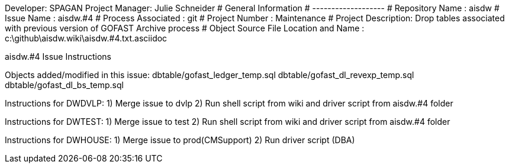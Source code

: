 Developer:       SPAGAN
Project Manager: Julie Schneider
#  General Information
#  -------------------
#  Repository Name       : aisdw
#  Issue Name         : aisdw.#4
#  Process Associated : git
#  Project Number : Maintenance
#  Project Description: Drop tables associated with previous version of GOFAST Archive process
#  Object Source File Location and Name : c:\github\aisdw.wiki\aisdw.#4.txt.asciidoc

aisdw.#4 Issue Instructions

Objects added/modified in this issue:
dbtable/gofast_ledger_temp.sql
dbtable/gofast_dl_revexp_temp.sql
dbtable/gofast_dl_bs_temp.sql

Instructions for DWDVLP:
1) Merge issue to dvlp
2) Run shell script from wiki and driver script from aisdw.#4 folder

Instructions for DWTEST:
1) Merge issue to test
2) Run shell script from wiki and driver script from aisdw.#4 folder

Instructions for DWHOUSE:
1) Merge issue to prod(CMSupport)
2) Run driver script (DBA)